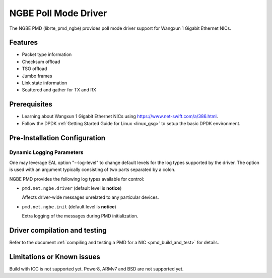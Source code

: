 ..  SPDX-License-Identifier: BSD-3-Clause
    Copyright(c) 2018-2021 Beijing WangXun Technology Co., Ltd.

NGBE Poll Mode Driver
=====================

The NGBE PMD (librte_pmd_ngbe) provides poll mode driver support
for Wangxun 1 Gigabit Ethernet NICs.


Features
--------

- Packet type information
- Checksum offload
- TSO offload
- Jumbo frames
- Link state information
- Scattered and gather for TX and RX


Prerequisites
-------------

- Learning about Wangxun 1 Gigabit Ethernet NICs using
  `<https://www.net-swift.com/a/386.html>`_.

- Follow the DPDK :ref:`Getting Started Guide for Linux <linux_gsg>` to setup the basic DPDK environment.


Pre-Installation Configuration
------------------------------

Dynamic Logging Parameters
~~~~~~~~~~~~~~~~~~~~~~~~~~

One may leverage EAL option "--log-level" to change default levels
for the log types supported by the driver. The option is used with
an argument typically consisting of two parts separated by a colon.

NGBE PMD provides the following log types available for control:

- ``pmd.net.ngbe.driver`` (default level is **notice**)

  Affects driver-wide messages unrelated to any particular devices.

- ``pmd.net.ngbe.init`` (default level is **notice**)

  Extra logging of the messages during PMD initialization.


Driver compilation and testing
------------------------------

Refer to the document :ref:`compiling and testing a PMD for a NIC <pmd_build_and_test>`
for details.


Limitations or Known issues
---------------------------

Build with ICC is not supported yet.
Power8, ARMv7 and BSD are not supported yet.

